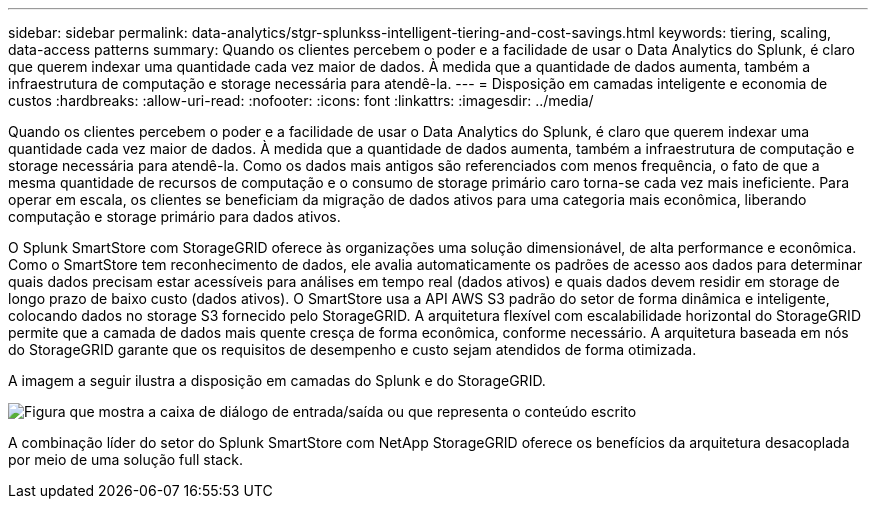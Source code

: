 ---
sidebar: sidebar 
permalink: data-analytics/stgr-splunkss-intelligent-tiering-and-cost-savings.html 
keywords: tiering, scaling, data-access patterns 
summary: Quando os clientes percebem o poder e a facilidade de usar o Data Analytics do Splunk, é claro que querem indexar uma quantidade cada vez maior de dados. À medida que a quantidade de dados aumenta, também a infraestrutura de computação e storage necessária para atendê-la. 
---
= Disposição em camadas inteligente e economia de custos
:hardbreaks:
:allow-uri-read: 
:nofooter: 
:icons: font
:linkattrs: 
:imagesdir: ../media/


[role="lead"]
Quando os clientes percebem o poder e a facilidade de usar o Data Analytics do Splunk, é claro que querem indexar uma quantidade cada vez maior de dados. À medida que a quantidade de dados aumenta, também a infraestrutura de computação e storage necessária para atendê-la. Como os dados mais antigos são referenciados com menos frequência, o fato de que a mesma quantidade de recursos de computação e o consumo de storage primário caro torna-se cada vez mais ineficiente. Para operar em escala, os clientes se beneficiam da migração de dados ativos para uma categoria mais econômica, liberando computação e storage primário para dados ativos.

O Splunk SmartStore com StorageGRID oferece às organizações uma solução dimensionável, de alta performance e econômica. Como o SmartStore tem reconhecimento de dados, ele avalia automaticamente os padrões de acesso aos dados para determinar quais dados precisam estar acessíveis para análises em tempo real (dados ativos) e quais dados devem residir em storage de longo prazo de baixo custo (dados ativos). O SmartStore usa a API AWS S3 padrão do setor de forma dinâmica e inteligente, colocando dados no storage S3 fornecido pelo StorageGRID. A arquitetura flexível com escalabilidade horizontal do StorageGRID permite que a camada de dados mais quente cresça de forma econômica, conforme necessário. A arquitetura baseada em nós do StorageGRID garante que os requisitos de desempenho e custo sejam atendidos de forma otimizada.

A imagem a seguir ilustra a disposição em camadas do Splunk e do StorageGRID.

image:stgr-splunkss-image2.png["Figura que mostra a caixa de diálogo de entrada/saída ou que representa o conteúdo escrito"]

A combinação líder do setor do Splunk SmartStore com NetApp StorageGRID oferece os benefícios da arquitetura desacoplada por meio de uma solução full stack.
